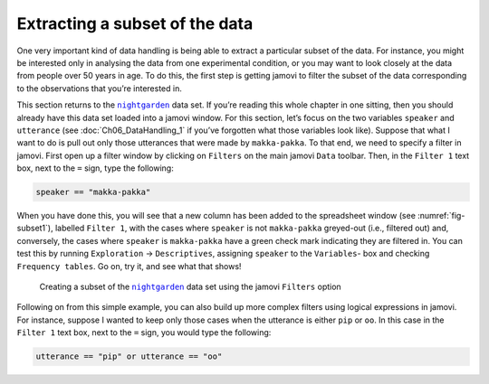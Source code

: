 .. sectionauthor:: `Danielle J. Navarro <https://djnavarro.net/>`_ and `David R. Foxcroft <https://www.davidfoxcroft.com/>`_

Extracting a subset of the data
-------------------------------

One very important kind of data handling is being able to extract a particular
subset of the data. For instance, you might be interested only in analysing the
data from one experimental condition, or you may want to look closely at the
data from people over 50 years in age. To do this, the first step is getting
jamovi to filter the subset of the data corresponding to the observations that
you’re interested in.

This section returns to the |nightgarden|_ data set. If you’re reading this
whole chapter in one sitting, then you should already have this data set loaded
into a jamovi window. For this section, let’s focus on the two variables
``speaker`` and ``utterance`` (see :doc:`Ch06_DataHandling_1` if you’ve
forgotten what those variables look like). Suppose that what I want to do is
pull out only those utterances that were made by ``makka-pakka``. To that end,
we need to specify a filter in jamovi. First open up a filter window by
clicking on ``Filters`` on the main jamovi ``Data`` toolbar. Then, in the
``Filter 1`` text box, next to the ``=`` sign, type the following:

.. code-block:: text

   speaker == "makka-pakka"

When you have done this, you will see that a new column has been added to the
spreadsheet window (see :numref:`fig-subset1`), labelled ``Filter 1``, with the
cases where ``speaker`` is not ``makka-pakka`` greyed-out (i.e., filtered out)
and, conversely, the cases where ``speaker`` is ``makka-pakka`` have a green
check mark indicating they are filtered in. You can test this by running
``Exploration`` → ``Descriptives``, assigning ``speaker`` to the ``Variables``-
box and checking ``Frequency tables``. Go on, try it, and see what that shows!

.. ----------------------------------------------------------------------------

.. figure:: ../_images/lsj_subset1.*
   :alt: Creating a subset using ``Filters``
   :name: fig-subset1

   Creating a subset of the |nightgarden|_ data set using the jamovi
   ``Filters`` option
   
.. ----------------------------------------------------------------------------

Following on from this simple example, you can also build up more complex
filters using logical expressions in jamovi. For instance, suppose I wanted to
keep only those cases when the utterance is either ``pip`` or ``oo``. In this
case in the ``Filter 1`` text box, next to the ``=`` sign, you would type the
following:

.. code-block:: text

   utterance == "pip" or utterance == "oo"
   
.. ----------------------------------------------------------------------------

.. |nightgarden|                       replace:: ``nightgarden``
.. _nightgarden:                       ../_static/data/nightgarden.omv
